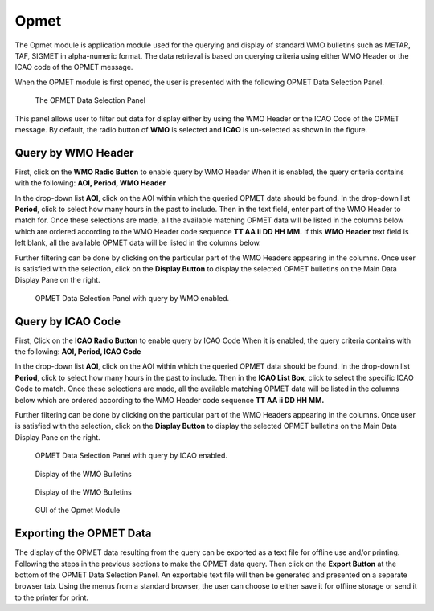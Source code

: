 Opmet
=====

The Opmet module is application module used for the querying and display of standard WMO bulletins such as METAR, TAF, SIGMET in alpha-numeric format.
The data retrieval is based on querying criteria using either WMO Header or the ICAO code of the OPMET message.

When the OPMET module is first opened, the user is presented with the following OPMET Data Selection Panel.

.. figure:: images/opmet_bulletin_selection_panel1.png
   :width: 200

   The OPMET Data Selection Panel

This panel allows user to filter out data for display either by using the WMO Header or the ICAO Code of the OPMET message.
By default, the radio button of **WMO** is selected and **ICAO** is un-selected as shown in the figure.


Query by WMO Header
*******************


First, click on the **WMO Radio Button** to enable query by WMO Header
When it is enabled, the query criteria contains with the following: **AOI, Period, WMO Header**

In the drop-down list **AOI**, click on the AOI within which the queried OPMET data should be found.
In the drop-down list **Period**, click to select how many hours in the past to include.
Then in the text field, enter part of the WMO Header to match for.  
Once these selections are made, all the available matching OPMET data will be listed in the columns below which are ordered according 
to the WMO Header code sequence **TT AA ii DD HH MM.**
If this **WMO Header** text field is left blank, all the available OPMET data will be listed in the columns below.

Further filtering can be done by clicking on the particular part of the WMO Headers appearing in the columns.
Once user is satisfied with the selection, click on the **Display Button** to display the selected OPMET bulletins on the Main Data Display Pane on the right.

.. figure:: images/opmet_query_dialog_wmo_numbered.png
   :width: 150
   
   OPMET Data Selection Panel with query by WMO enabled.


Query by ICAO Code
******************

First, Click on the **ICAO Radio Button** to enable query by ICAO Code
When it is enabled, the query criteria contains with the following: **AOI, Period, ICAO Code**

In the drop-down list **AOI**, click on the AOI within which the queried OPMET data should be found.
In the drop-down list **Period**, click to select how many hours in the past to include.
Then in the **ICAO List Box**, click to select the specific ICAO Code to match.  
Once these selections are made, all the available matching OPMET data will be listed in the columns below which are ordered according 
to the WMO Header code sequence **TT AA ii DD HH MM.**

Further filtering can be done by clicking on the particular part of the WMO Headers appearing in the columns.
Once user is satisfied with the selection, click on the **Display Button** to display the selected OPMET bulletins on the Main Data Display Pane on the right.


.. figure:: images/opmet_query_dialog_icao_numbered.png
   :width: 150
   
   OPMET Data Selection Panel with query by ICAO enabled.


.. figure:: images/opmet_bulletin_display1.png
   :width: 500
   
   Display of the WMO Bulletins

.. figure:: images/opmet_bulletin_display2.png
   :width: 500
   
   Display of the WMO Bulletins

.. figure:: images/gui_opmet_module1.png
   :width: 500
   
   GUI of the Opmet Module


Exporting the OPMET Data
************************

The display of the OPMET data resulting from the query can be exported as a text file for offline use and/or printing.
Following the steps in the previous sections to make the OPMET data query.
Then click on the **Export Button** at the bottom of the OPMET Data Selection Panel.
An exportable text file will then be generated and presented on a separate browser tab.
Using the menus from a standard browser, the user can choose to either save it for offline storage or send it to the printer for print.

